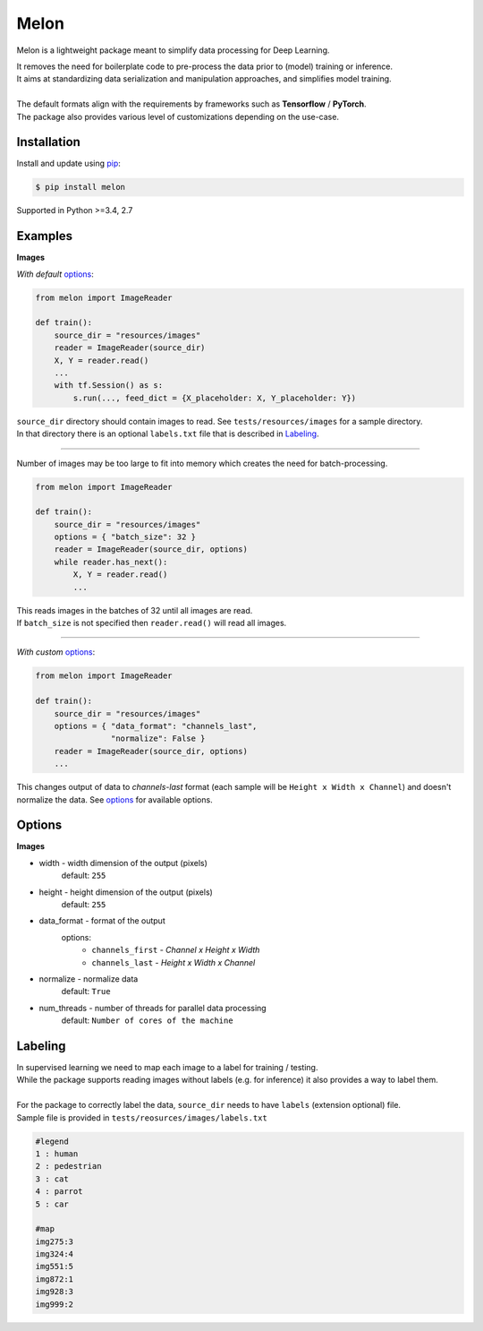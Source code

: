 
Melon
=====

Melon is a lightweight package meant to simplify data processing for Deep Learning.

| It removes the need for boilerplate code to pre-process the data prior to (model) training or inference.
| It aims at standardizing data serialization and manipulation approaches, and simplifies model training.
|
| The default formats align with the requirements by frameworks such as **Tensorflow** / **PyTorch**.
| The package also provides various level of customizations depending on the use-case.


Installation
------------

Install and update using `pip`_:

.. code-block:: text

    $ pip install melon

Supported in Python >=3.4, 2.7

.. _pip: https://pip.pypa.io/en/stable/quickstart/


Examples
----------------

**Images**

| *With default* options_:

.. code-block:: python

    from melon import ImageReader

    def train():
        source_dir = "resources/images"
        reader = ImageReader(source_dir)
        X, Y = reader.read()
        ...
        with tf.Session() as s:
            s.run(..., feed_dict = {X_placeholder: X, Y_placeholder: Y})

| ``source_dir`` directory should contain images to read. See ``tests/resources/images`` for a sample directory.
| In that directory there is an optional ``labels.txt`` file that is described in Labeling_.

---------------

| Number of images may be too large to fit into memory which creates the need for batch-processing.

.. code-block:: python

    from melon import ImageReader

    def train():
        source_dir = "resources/images"
        options = { "batch_size": 32 }
        reader = ImageReader(source_dir, options)
        while reader.has_next():
            X, Y = reader.read()
            ...

| This reads images in the batches of 32 until all images are read.
| If ``batch_size`` is not specified then ``reader.read()`` will read all images.

---------------

| *With custom* options_:

.. code-block:: python

    from melon import ImageReader

    def train():
        source_dir = "resources/images"
        options = { "data_format": "channels_last",
                    "normalize": False }
        reader = ImageReader(source_dir, options)
        ...

| This changes output of data to `channels-last` format (each sample will be ``Height x Width x Channel``) and doesn't normalize the data. See options_ for available options.


Options
------------------
.. _options:

**Images**

- width - width dimension of the output (pixels)
    default: ``255``
- height - height dimension of the output (pixels)
    default: ``255``
- data_format - format of the output
    options:
        - ``channels_first`` - `Channel x Height x Width`
        - ``channels_last`` - `Height x Width x Channel`

- normalize - normalize data
    default: ``True``
- num_threads - number of threads for parallel data processing
    default: ``Number of cores of the machine``

Labeling
-----------------
.. _Labeling:

| In supervised learning we need to map each image to a label for training / testing.
| While the package supports reading images without labels (e.g. for inference) it also provides a way to label them.
|
| For the package to correctly label the data, ``source_dir`` needs to have ``labels`` (extension optional) file.
| Sample file is provided in ``tests/reosurces/images/labels.txt``

.. code-block:: text

    #legend
    1 : human
    2 : pedestrian
    3 : cat
    4 : parrot
    5 : car

    #map
    img275:3
    img324:4
    img551:5
    img872:1
    img928:3
    img999:2


